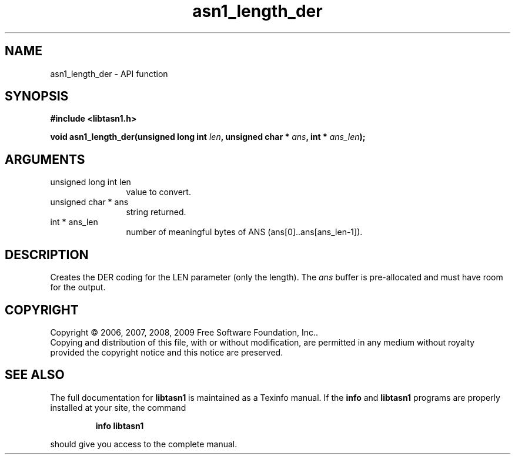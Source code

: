.\" DO NOT MODIFY THIS FILE!  It was generated by gdoc.
.TH "asn1_length_der" 3 "2.3" "libtasn1" "libtasn1"
.SH NAME
asn1_length_der \- API function
.SH SYNOPSIS
.B #include <libtasn1.h>
.sp
.BI "void asn1_length_der(unsigned long int " len ", unsigned char * " ans ", int * " ans_len ");"
.SH ARGUMENTS
.IP "unsigned long int len" 12
value to convert.
.IP "unsigned char * ans" 12
string returned.
.IP "int * ans_len" 12
number of meaningful bytes of ANS (ans[0]..ans[ans_len\-1]).
.SH "DESCRIPTION"
Creates the DER coding for the LEN parameter (only the length).
The \fIans\fP buffer is pre\-allocated and must have room for the output.
.SH COPYRIGHT
Copyright \(co 2006, 2007, 2008, 2009 Free Software Foundation, Inc..
.br
Copying and distribution of this file, with or without modification,
are permitted in any medium without royalty provided the copyright
notice and this notice are preserved.
.SH "SEE ALSO"
The full documentation for
.B libtasn1
is maintained as a Texinfo manual.  If the
.B info
and
.B libtasn1
programs are properly installed at your site, the command
.IP
.B info libtasn1
.PP
should give you access to the complete manual.
